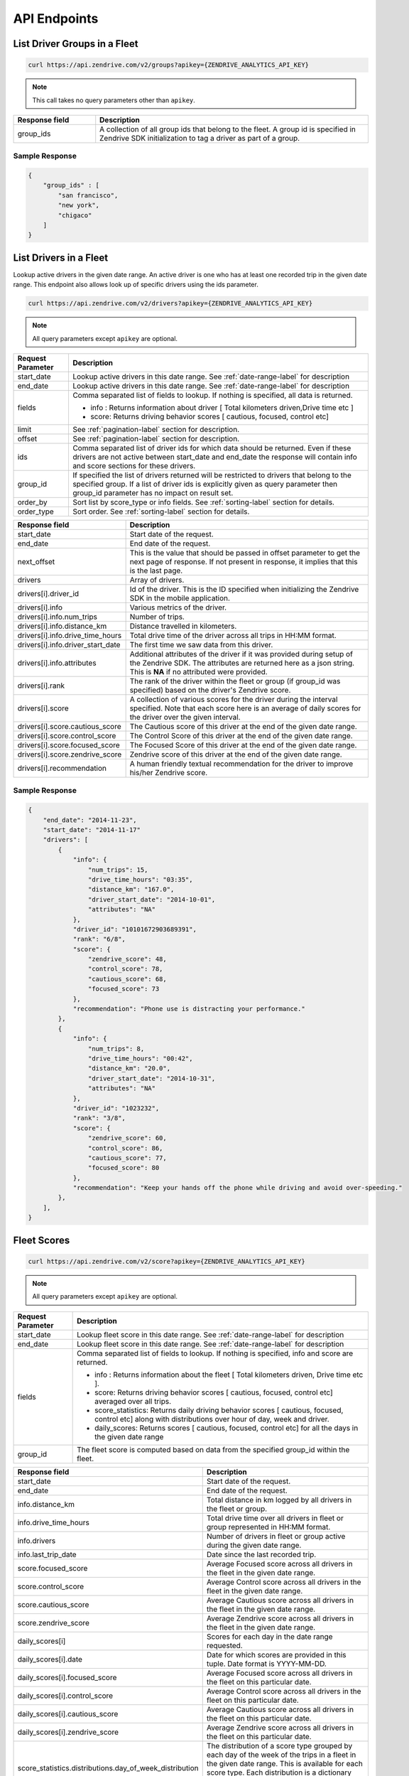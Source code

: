 API Endpoints
-------------

List Driver Groups in a Fleet
^^^^^^^^^^^^^^^^^^^^^^^^^^^^^

.. sourcecode:: bash

   curl https://api.zendrive.com/v2/groups?apikey={ZENDRIVE_ANALYTICS_API_KEY}

.. note:: This call takes no query parameters other than ``apikey``.

.. csv-table::
    :header: "Response field", "Description"
    :widths: 15, 50

    "group_ids", "A collection of all group ids that belong to the fleet. A group id is specified in Zendrive SDK initialization to tag a driver as part of a group."

Sample Response
"""""""""""""""

.. sourcecode:: bash

    {
        "group_ids" : [
            "san francisco",
            "new york",
            "chigaco"
        ]
    }

List Drivers in a Fleet
^^^^^^^^^^^^^^^^^^^^^^^

Lookup active drivers in the given date range. An active driver is one who has at least one recorded trip in the given date range. This endpoint also allows look up of specific drivers using the ids parameter.

.. sourcecode:: bash

   curl https://api.zendrive.com/v2/drivers?apikey={ZENDRIVE_ANALYTICS_API_KEY}

.. note:: All query parameters except ``apikey`` are optional.



+---------------------------+-------------------------------------------------------------------------------------------+
| Request Parameter         | Description                                                                               |
+===========================+===========================================================================================+
| start_date                | Lookup active drivers in this date range. See :ref:`date-range-label` for description     |
+---------------------------+-------------------------------------------------------------------------------------------+
| end_date                  | Lookup active drivers in this date range. See :ref:`date-range-label` for description     |
+---------------------------+-------------------------------------------------------------------------------------------+
| fields                    | Comma separated list of fields to lookup. If nothing is specified, all data is returned.  |
|                           |                                                                                           |
|                           | - info : Returns information about driver [ Total kilometers driven,Drive time etc ]      |
|                           | - score: Returns driving behavior scores [ cautious, focused, control etc]                |
+---------------------------+-------------------------------------------------------------------------------------------+
| limit                     | See :ref:`pagination-label` section for description.                                      |
+---------------------------+-------------------------------------------------------------------------------------------+
| offset                    | See :ref:`pagination-label` section for description.                                      |
+---------------------------+-------------------------------------------------------------------------------------------+
| ids                       | Comma separated list of driver ids for which data should be returned. Even if these       |
|                           | drivers are not active between start_date and end_date the response will contain info and |
|                           | score sections for these drivers.                                                         |
+---------------------------+-------------------------------------------------------------------------------------------+
| group_id                  | If specified the list of drivers returned will be restricted to drivers that belong to    |
|                           | the specified group. If a list of driver ids is explicitly given as query parameter then  |
|                           | group_id parameter has no impact on result set.                                           |
+---------------------------+-------------------------------------------------------------------------------------------+
| order_by                  | Sort list by score_type or info fields. See :ref:`sorting-label` section for details.     |
+---------------------------+-------------------------------------------------------------------------------------------+
| order_type                | Sort order. See :ref:`sorting-label` section for details.                                 |
+---------------------------+-------------------------------------------------------------------------------------------+


.. csv-table::
    :header: "Response field", "Description"
    :widths: 15, 50

    "start_date", "Start date of the request."
    "end_date", "End date of the request."
    "next_offset", "This is the value that should be passed in offset parameter to get the next page of response. If not present in response, it implies that this is the last page."
    "drivers", "Array of drivers."
    "drivers[i].driver_id", "Id of the driver. This is the ID specified when initializing the Zendrive SDK in the mobile application."
    "drivers[i].info", "Various metrics of the driver."
    "drivers[i].info.num_trips", "Number of trips."
    "drivers[i].info.distance_km", "Distance travelled in kilometers."
    "drivers[i].info.drive_time_hours", "Total drive time of the driver across all trips in HH:MM format."
    "drivers[i].info.driver_start_date", "The first time we saw data from this driver."
    "drivers[i].info.attributes", "Additional attributes of the driver if it was provided during setup of the Zendrive SDK. The attributes are returned here as a json string. This is **NA** if no attributed were provided."
    "drivers[i].rank", "The rank of the driver within the fleet or group (if group_id was specified) based on the driver's Zendrive score."
    "drivers[i].score", "A collection of various scores for the driver during the interval specified. Note that each score here is an average of daily scores for the driver over the given interval."
    "drivers[i].score.cautious_score", "The Cautious score of this driver at the end of the given date range."
    "drivers[i].score.control_score", "The Control Score of this driver at the end of the given date range."
    "drivers[i].score.focused_score", "The Focused Score of this driver at the end of the given date range."
    "drivers[i].score.zendrive_score", "Zendrive score of this driver at the end of the given date range."
    "drivers[i].recommendation", "A human friendly textual recommendation for the driver to improve his/her Zendrive score."

Sample Response
"""""""""""""""

.. sourcecode:: bash

    {
        "end_date": "2014-11-23",
        "start_date": "2014-11-17"
        "drivers": [
            {
                "info": {
                    "num_trips": 15,
                    "drive_time_hours": "03:35",
                    "distance_km": "167.0",
                    "driver_start_date": "2014-10-01",
                    "attributes": "NA"
                },
                "driver_id": "10101672903689391",
                "rank": "6/8",
                "score": {
                    "zendrive_score": 48,
                    "control_score": 78,
                    "cautious_score": 68,
                    "focused_score": 73
                },
                "recommendation": "Phone use is distracting your performance."
            },
            {
                "info": {
                    "num_trips": 8,
                    "drive_time_hours": "00:42",
                    "distance_km": "20.0",
                    "driver_start_date": "2014-10-31",
                    "attributes": "NA"
                },
                "driver_id": "1023232",
                "rank": "3/8",
                "score": {
                    "zendrive_score": 60,
                    "control_score": 86,
                    "cautious_score": 77,
                    "focused_score": 80
                },
                "recommendation": "Keep your hands off the phone while driving and avoid over-speeding."
            },
        ],
    }


Fleet Scores
^^^^^^^^^^^^

.. sourcecode:: bash

   curl https://api.zendrive.com/v2/score?apikey={ZENDRIVE_ANALYTICS_API_KEY}

.. note:: All query parameters except ``apikey`` are optional.


+---------------------------+--------------------------------------------------------------------------------------------------------------------------------------------------------+
| Request Parameter         | Description                                                                                                                                            |
+===========================+========================================================================================================================================================+
| start_date                | Lookup fleet score in this date range. See :ref:`date-range-label` for description                                                                     |
+---------------------------+--------------------------------------------------------------------------------------------------------------------------------------------------------+
| end_date                  | Lookup fleet score in this date range. See :ref:`date-range-label` for description                                                                     |
+---------------------------+--------------------------------------------------------------------------------------------------------------------------------------------------------+
| fields                    | Comma separated list of fields to lookup. If nothing is specified, info and score are returned.                                                        |
|                           |                                                                                                                                                        |
|                           | - info : Returns information about the fleet [ Total kilometers driven, Drive time etc ].                                                              |
|                           | - score: Returns driving behavior scores [ cautious, focused, control etc] averaged over all trips.                                                    |
|                           | - score_statistics: Returns daily driving behavior scores [ cautious, focused, control etc] along with distributions over hour of day, week and driver.|
|                           | - daily_scores: Returns scores [ cautious, focused, control etc] for all the days in the given date range                                              |
+---------------------------+--------------------------------------------------------------------------------------------------------------------------------------------------------+
| group_id                  | The fleet score is computed based on data from the specified group_id within the fleet.                                                                |
+---------------------------+--------------------------------------------------------------------------------------------------------------------------------------------------------+

.. csv-table::
    :header: "Response field", "Description"
    :widths: 15, 50

    "start_date", "Start date of the request."
    "end_date", "End date of the request."
    "info.distance_km", "Total distance in km logged by all drivers in the fleet or group."
    "info.drive_time_hours", "Total drive time over all drivers in fleet or group represented in HH:MM format."
    "info.drivers", "Number of drivers in fleet or group active during the given date range."
    "info.last_trip_date", "Date since the last recorded trip."
    "score.focused_score", "Average Focused score across all drivers in the fleet in the given date range."
    "score.control_score", "Average Control score across all drivers in the fleet in the given date range."
    "score.cautious_score","Average Cautious score across all drivers in the fleet in the given date range."
    "score.zendrive_score","Average Zendrive score across all drivers in the fleet in the given date range."
    "daily_scores[i]","Scores for each day in the date range requested."
    "daily_scores[i].date", "Date for which scores are provided in this tuple. Date format is YYYY-MM-DD."
    "daily_scores[i].focused_score", "Average Focused score across all drivers in the fleet on this particular date."
    "daily_scores[i].control_score", "Average Control score across all drivers in the fleet on this particular date."
    "daily_scores[i].cautious_score", "Average Cautious score across all drivers in the fleet on this particular date."
    "daily_scores[i].zendrive_score", "Average Zendrive score across all drivers in the fleet on this particular date."
    "score_statistics.distributions.day_of_week_distribution", "The distribution of a score type grouped by each day of the week of the trips in a fleet in the given date range. This is available for each score type. Each distribution is a dictionary where the key represents the day of the week (Sunday(0) to Saturday(6))."
    "score_statistics.distributions.hour_of_day_distribution", "The distribution of a score type grouped by each hour of day of trips in a fleet in the given date range. This is available for each score type. Each distribution is a dictionary where the key represents the hour of the day from 0 to 23."
    "score_statistics.distributions.driver_score_distribution","The relative frequency distribution of a score over all active drivers in the fleet or group in the date range specified. This is available for each score type. Each distribution is an array of 100 values representing the relative frequency for scores from 1 to 100."

Sample Response
"""""""""""""""

.. sourcecode:: bash

    {
        "info": {
            "drive_time_hours": "100:45",
            "drivers": 12,
            "distance_km": "1694.1"
        },
        "score": {
            "zendrive_score": 75,
            "cautious_score": 71,
            "control_score": 77,
            "focused_score": 80
        },
        "score_statistics": {
            "distributions": {
                "driver_score_distribution": {
                    "zendrive_score": [0.0, 0.13, 0.0, ......... ],
                    ...
                },
                "day_of_week_distribution": { ... },
                "hour_of_day_distribution": { ... }
            }
        },
        "daily_scores": [
            {
                "zendrive_score": 50,
                "date": "2014-11-01",
                "control_score": 78,
                "cautious_score": 71,
                "focused_score": 81
            },
            {
                "zendrive_score": 39,
                "date": "2014-11-02",
                "control_score": 91,
                "cautious_score": 52,
                "focused_score": 59
            },
            { ... }
        ],
        "start_date": "2014-11-01",
        "end_date": "2014-11-07"
    }


Global Score Distribution
^^^^^^^^^^^^^^^^^^^^^^^^^

.. sourcecode:: bash

   curl https://api.zendrive.com/v2/global_score?apikey={ZENDRIVE_ANALYTICS_API_KEY}

.. note:: This request takes no parameters.

.. csv-table::
    :header: "Response field", "Description"
    :widths: 15, 50

    "distribution", "The relative frequency distribution of a score over the global population. This is available for each score type. Each distribution is an array of 100 values representing the relative frequency of scores from 1 to 100."

Sample Response
"""""""""""""""

.. sourcecode:: bash

    {
        "score": {
            "distributions": {
                "zendrive_score": [0.0, 0.0, 0.0, 0.0, 0.0, 0.0, 0.0, 0.0, ......... ],
                "control_score": [0.0, 0.0, 0.0, 0.0, 0.0, 0.0, 0.0, 0.0, ......],
                "cautious_score": [0.0, 0.0, 0.0, 0.0, 0.0, 0.0, 0.0, 0.0, ......]
                "focused_score": [0.0, 0.0, 0.0, 0.0, 0.0, 0.0, 0.0, 0.0, ......],
            }
        }
    }


Driver Scores
^^^^^^^^^^^^^

.. sourcecode:: bash

   curl https://api.zendrive.com/v2/driver/{driver_id}/score?apikey={ZENDRIVE_ANALYTICS_API_KEY}&fields=info,score,score_statistics

.. note:: All query parameters except ``apikey`` are optional.


+---------------------------+--------------------------------------------------------------------------------------------------------------------------------------------------------+
| Request Parameter         | Description                                                                                                                                            |
+===========================+========================================================================================================================================================+
| start_date                | Lookup driver score in this date range. See :ref:`date-range-label` for description                                                                    |
+---------------------------+--------------------------------------------------------------------------------------------------------------------------------------------------------+
| end_date                  | Lookup driver score in this date range. See :ref:`date-range-label` for description                                                                    |
+---------------------------+--------------------------------------------------------------------------------------------------------------------------------------------------------+
| fields                    | Comma separated list of fields to lookup. If nothing is specified, info and score are returned.                                                        |
|                           |                                                                                                                                                        |
|                           | - info : Returns information about driver [ Total kilometers driven, Drive time etc ]                                                                  |
|                           | - score: Returns latest driving behavior scores [ cautious, focused, control etc]                                                                      |
|                           | - score_statistics: Returns daily driving behavior scores [ cautious, focused, control etc] along with hourly and weekly distributions                 |
+---------------------------+--------------------------------------------------------------------------------------------------------------------------------------------------------+

.. csv-table::
    :header: "Response field", "Description"
    :widths: 15, 50

    "start_date", "Starting date for driver score returned in response. Same as request parameter if specified, else the start date considered by the API by default."
    "end_date", "End date for driver score returned in response. Same as request parameter if specified, else the start date considered by the API by default."
    "info.distance_km", "Total distance in km logged by the driver during the specified date range."
    "info.num_trips", "Total number of trips logged by the driver during the specified date range."
    "info.driver_start_date", "The date at which data was first logged by this driver."
    "info.attributes", "Additional attributes of the driver if it was provided during setup of the Zendrive SDK. The attributes are provided as a json string. This is **NA** if no attributed were provided."
    "info.drive_time_hours", "Total drive time of the driver during the specified date range represented in HH:MM format."
    "info.highway_ratio",  "Indicates the fraction of trips recorded on highways (value lies within 0 & 1)"
    "info.night_driving_fraction", "Indicates the fraction of night (12:00 AM to 4:00 AM local time) driving (value lies within 0 & 1)"
    "info.device_info", "Devices theat the driver has used (model name and version number)"
    "score.focused_score", "Focused score of the driver at the end of the given data range."
    "score.control_score", "Control score of the driver at the end of the given date range."
    "score.cautious_score", "Cautious score of the driver at the end of the given data range."
    "score.zendrive_score", "Zendrive score of the driver at the end of the given data range."
    "score_statistics.focused_score", "Focused score of the driver at the end of the given data range coupled with a difference from the same score at the start of the date range."
    "score_statistics.control_score", "Control score of the driver at the end of the data range coupled with a difference from the same score at the start of the date range."
    "score_statistics.cautious_score", "Cautious score of the driver at the end of the given data range coupled with a difference from the same score at the start of the date range."
    "score_statistics.zendrive_score", "Zendrive score of the driver at the end of the given data range coupled with a difference from the same score at the start of the date range."
    "score_statistics.distributions.hour_of_day_distribution", "The distribution of a score type grouped by each hour of the day of each trip in the given date range. This is available for each score type. Each distribution is a dictionary where the key represents the hour of the day from 0 to 23."
    "score.distributions.day_of_week_distribution", "The distribution of a score type grouped by each day of the week of each trip in the given date range. This is available for each score type. Each distribution is a dictionary where the key represents the day of the week (Sunday(0) to Saturday(6))."
    "daily_scores", "Daily scores for the driver. This score is based on trips logged by the driver on each day in the given date range.This is returned as a list with an element for each day where trips were logged by the driver in the given date range. All score types are computed."

Sample Response
"""""""""""""""

.. sourcecode:: bash

    {
        "info": {
            "drive_time_hours": "23:48",
            "num_trips": 10,
            "distance_km": "54.8",
            "driver_start_date": "2014-10-01",
            "attributes": {
              "LastName": "Hopkins",
              "FirstName": "Anthony",
              "Phone": "555-555-5555"
            },
            "highway_ratio": 0.0203,
            "night_driving_fraction": 0.01874794090402367,
            "device_info": [{missing_data: [], model: "samsung-SM-G935F", version: "23"}]
        },
        "score": {
            "zendrive_score": 57,
            "control_score": 88,
            "cautious_score": 70,
            "focused_score": 80
        },
        "score_statistics"": {
            "zendrive_score": {
                "score": 57,
                "delta": 0
            },
            "control_score": {
                "score": 88,
                "delta": 0
            },
            "distributions": {
                "hour_of_day_distribution": {
                    "zendrive_score": { ... },
                    "control_score": { ... },
                    "cautious_score": { ... },
                    "focused_score": { ... }
                },
                "day_of_week_distribution": { ... }
            },
            "cautious_score": {
                "score": 70,
                "delta": 0
            },
            "focused_score": {
                "score": 80,
                "delta": 0
            }
        },
        "daily_scores": [
            {
                "zendrive_score": 57,
                "date": "2014-11-04",
                "control_score": 88,
                "cautious_score": 70,
                "focused_score": 80
            },
            { ... }
        ],
        "start_date": "2014-11-01",
        "end_date": "2014-11-07"
    }

List Driver Sessions
^^^^^^^^^^^^^^^^^^^^

.. sourcecode:: bash

   curl https://api.zendrive.com/v2/driver/{driver_id}/sessions?apikey={ZENDRIVE_ANALYTICS_API_KEY}

.. note:: All query parameters except ``apikey`` are optional.

.. csv-table::
    :header: "Request Parameter", "Description"
    :widths: 15, 50

    "start_date", "Lookup driver sessions in this date range.  See :ref:`date-range-label` for description."
    "end_date", "Lookup driver sessions in this date range.  See :ref:`date-range-label` for description."
    "limit", "See :ref:`pagination-label` section for description."
    "offset", "See :ref:`pagination-label` section for description."


.. csv-table::
    :header: "Response Field", "Description"
    :widths: 15, 50

    "start_date", "Start date of the request."
    "end_date", "End date of the request."
    "sessions", "List of session ids."
    "sessions[i].session_id", "The session id provided by the application in the Zendrive SDK."

Sample Response
"""""""""""""""

.. sourcecode:: bash

    {
        "next_offset": 10,
        "start_date": "2014-11-16",
        "end_date": "2014-11-22",
        "sessions": [
            {
                "session_id": "542ebb4ee98f7c2438f6c140bb"
            },
            {
                "session_id": "542ebb4ee98f7c2438f6c140bb"
            },
            { ... }
        ]
    }


List Driver Trips
^^^^^^^^^^^^^^^^^

.. sourcecode:: bash

   curl https://api.zendrive.com/v2/driver/{driver_id}/trips?apikey={ZENDRIVE_ANALYTICS_API_KEY}

.. note:: All query parameters except ``apikey`` are optional.

.. csv-table::
    :header: "Request Parameter", "Description"
    :widths: 15, 50

    "start_date", "Lookup trips from a driver in this date range.  See :ref:`date-range-label` for description."
    "end_date", "Lookup trips from a driver in this date range.  See :ref:`date-range-label` for description."
    "fields", "Comma separated list of fields to lookup. If nothing is specified, all data is returned. ``info`` : Returns information about driver [ Total kilometers driven, Drive time etc ]. ``score``: Returns driving behavior scores [ cautious, focused, control etc]"
    "session_ids", "A comma separated list of session ids to filter trips by. Only trips tagged by the given session ids are returned. Sessions are specified in the Zendrive SDK. The mobile application can provide session ids to the SDK to tag trips with."
    "tracking_ids", "A comma separated list of tracking ids to filter trips by. Only trips tagged by the given tracking ids are returned. Tracking ids are specified by the mobile application when recording a trip in manual mode."
    "limit", "See :ref:`pagination-label` section for description."
    "offset", "See :ref:`pagination-label` section for description."
    "order_by", "Sort list by score_type or info fields. See :ref:`sorting-label` section for details."
    "order_type", "Sort order. See :ref:`sorting-label` section for details."

.. csv-table::
    :header: "Response Field", "Description"
    :widths: 15, 50

    "start_date", "Start date of the request."
    "end_date", "End date of the request."
    "trips", "List of trips from the driver in the given date range."
    "trips[i].trip_id", "Unique Id of the trip assigned by Zendrive."
    "trips[i].info.distance_km", "Length of the trip in km."
    "trips[i].info.drive_time_hours", "Total duration of the trip in HH:MM format."
    "trips[i].info.start_time", "Start time of trip in ISO format."
    "trips[i].info.end_time", "End time of trip in ISO format."
    "trips[i].info.tracking_id", "Tracking id of the trip if specified in the Zendrive SDK. This is available only for trips recorded in manual mode of the SDK."
    "trips[i].info.session_id", "Id of the session this trip belongs to. This is available if the session was live in the Zendrive SDK when the trip was recorded."
    "trips[i].score.control_score", "Control score of the trip."
    "trips[i].score.cautious_score", "Cautious score of the trip."
    "trips[i].score.focused_score", "Focused score of the trip."
    "trips[i].score.zendrive_score", "Zendrive score of the trip."

Sample Response
"""""""""""""""

.. sourcecode:: bash

    {
        "trips": [
            {
                "info": {
                    "start_time": "2014-11-17 07:36:44-05:00",
                    "session_id": "542ebb4ee98f7c2438f6c140",
                    "distance_km": "13.7",
                    "end_time": "2014-11-17 07:55:24-05:00",
                    "tracking_id": "545e88bdfd3115a27ff5ebb1",
                    "drive_time_hours": "00:18"
                },
                "score": {
                    "zendrive_score": 74,
                    "control_score": 97,
                    "cautious_score": 76,
                    "focused_score": 87
                },
                "trip_id": 1416227804134
            }
        ]
        "end_date": "2014-11-22",
        "start_date": "2014-11-16"
    }

.. _trip-score-label:

Trip Scores
^^^^^^^^^^^

.. sourcecode:: bash

   curl https://api.zendrive.com/v2/driver/{driver_id}/trip/{trip_id}?apikey={ZENDRIVE_ANALYTICS_API_KEY}

.. note:: All query parameters except ``apikey`` are optional.


+---------------------------+--------------------------------------------------------------------------------------------------------------------------------------------------------+
| Request Parameter         | Description                                                                                                                                            |
+===========================+========================================================================================================================================================+
| fields                    | Comma separated list of fields to lookup. If nothing is specified, this defaults to "info,score".                                                      |
|                           |                                                                                                                                                        |
|                           | - info : Returns recorded information about the trip [ Total kilometers driven, Drive time etc ].                                                      |
|                           | - simple_path: Returns a coarse GPS trail of the trip. Useful for visualization of the trip path.                                                      |
|                           | - score: Returns driving behavior scores about the trip [ control, focused etc ].                                                                      |
|                           | - speed_profile: Returns the speed profile of the trip as a tuple (Driver's speed in MPH, Timestamp in ms, Speed limit on the road segment).           |
|                           | - events: Returns events detected by Zendrive during the trip. Events like OverSpeeding, PhoneUse, AggressiveAcceleration, HardBrake and Collision are |
|                           |   returned.                                                                                                                                            |
+---------------------------+--------------------------------------------------------------------------------------------------------------------------------------------------------+

.. csv-table::
    :header: "Response Field", "Description"
    :widths: 15, 50

    "info.distance_km", "Distance in km of the trip."
    "info.drive_time_hours", "Total duration of the trip represented in HH:MM format."
    "info.start_time ", "Start time of trip in ISO format."
    "info.end_time", "End time of trip in ISO format"
    "info.session_id", "Session id attached the trip if specified in the Zendrive SDK when the trip was recorded."
    "simple_path", "An array of latitude, longitude, timestamp tuples representing a simplified path of the trip. The timestamp is in ISO format."
    "score.control_score", "Control score of the trip."
    "score.cautious_score", "Cautious score of the trip."
    "score.focus_score", "Focus score of the trip."
    "score.zendrive_score", "Zendrive score of the trip."
    "speed_profile", "An array of tuples containing Driver's speed in MPH, timestamp (Unix timestamp since epoch in milliseconds) and Speed limit on the road segment. The array is in timestamp ascending order."
    "events", "An array containing a list of driving events that happened during the trip. The events are low level details that are reflected in scores."
    "events[i].latitude_start", "Latitude of location where the event started."
    "events[i].longitude_start", "Longitude of location where the event started."
    "events[i].latitude_end", "Latitude of location where the event ended."
    "events[i].longitude_end", "Longitude of location where the event ended."
    "events[i].start_time", "Timestamp of when the event started in ISO format."
    "events[i].end_time", "Timestamp of when the event ended in ISO format."
    "events[i].event_type", "Type of driving event. The possible types are **OverSpeeding, PhoneUse, AggressiveAcceleration, HardBrake and Collision**."
    "events[i].confidence", "Confidence level for a Collision event. The possible types are **HIGH and LOW**."

Sample Response
"""""""""""""""

.. sourcecode:: bash

    {
       "info":{
          "trip_max_speed":"NA",
          "distance_km":"2.4",
          "end_time":"2015-03-02T13:47:47-05:00",
          "tracking_id":"NA",
          "drive_time_hours":"00:08",
          "start_time":"2015-03-02T13:39:44-05:00",
          "session_id":"NA",
          "trip_type":"drive"
       },
       "score":{
          "zendrive_score":37,
          "control_score":22,
          "cautious_score":61,
          "focused_score":28
       },
       "trip_id":"1425321584126",
       "events":[
          {
             "latitude_end":39.1737515526,
             "latitude_start":39.1746982093,
             "longitude_end":-86.5102897492,
             "event_type":"PhoneUse",
             "start_time":"2015-03-02T13:39:44-05:00",
             "longitude_start":-86.5093636444,
             "end_time":"2015-03-02T13:39:51-05:00"
          },
          {
             "latitude_end":39.1752463302,
             "latitude_start":39.1752463302,
             "longitude_end":-86.5269198749,
             "event_type":"HardBrake",
             "start_time":"2015-03-02T13:45:54-05:00",
             "longitude_start":-86.5269198749,
             "end_time":"2015-03-02T13:45:54-05:00"
          },
          {
             "latitude_end":39.1759635662,
             "latitude_start":39.1759686268,
             "longitude_end":-86.5309157845,
             "event_type":"Collision",
             "start_time":"2015-03-02T13:46:22-05:00",
             "longitude_start":-86.5300238164,
             "end_time":"2015-03-02T13:46:30-05:00",
             "confidence":"HIGH"
          }
       ],
       "speed_profile":[
          [
             7.202946800000001,
             1425321588071,
             "NA"
          ],
          [
             5.72656416306,
             1425321589070,
             "NA"
          ]
       ],
       "simple_path":[
          {
             "latitude":39.1746982093,
             "timestamp":"2015-03-02T13:39:44-05:00",
             "longitude":-86.5093636444,
             "time_millis":1425321584470
          },
          {
             "latitude":39.1739835218,
             "timestamp":"2015-03-02T13:39:48-05:00",
             "longitude":-86.5100537986,
             "time_millis":1425321588071
          }
       ]
    }


.. _trip-delete-label:

Delete Trip
^^^^^^^^^^^

This API endpoint should be used if you want to ignore an existing trip and all its data from future API responses and driver score computations. Once deleted a trip has no impact on the driver's scores any more and hence deletion will lead to change in driver scores.

Note that a trip MUST already exist in Zendrive system for it to be successfully deleted (if a trip and its data is not yet uploaded to server it cannot be deleted). This API endpoint typically should be called after existence of trip is verified by a GET call or after a Webhook callback has been invoked.

.. sourcecode:: bash

   curl -X DELETE https://api.zendrive.com/v2/driver/{driver_id}/trip/{trip_id}?apikey={ZENDRIVE_ANALYTICS_API_KEY}

.. note:: ``apikey`` is the only query parameter.


Response in case of Success
"""""""""""""""""""""""""""

.. sourcecode:: bash

    {
        "success": true
    }


Sample Response in case of Failure
""""""""""""""""""""""""""""""""""

.. sourcecode:: bash

    {
        "error": "trip_id 1426131047984 is not valid"
    }



